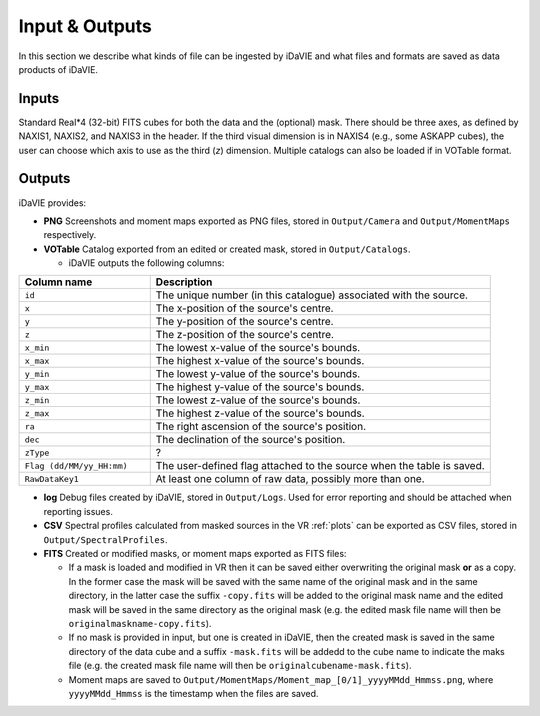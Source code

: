 .. _inputs_outputs:

Input & Outputs
===============
In this section we describe what kinds of file can be ingested by iDaVIE and what files and formats are saved as data products of iDaVIE.

Inputs
------
Standard Real*4 (32-bit) FITS cubes for both the data and the (optional) mask.  There should be three axes, as defined by NAXIS1, NAXIS2, and NAXIS3 in the header. If the third visual dimension is in NAXIS4 (e.g., some ASKAPP cubes), the user can choose which axis to use as the third (*z*) dimension. Multiple catalogs can also be loaded if in VOTable format.

Outputs
-------
iDaVIE provides:

* **PNG** Screenshots and moment maps exported as PNG files, stored in :literal:`Output/Camera` and :literal:`Output/MomentMaps` respectively.
* **VOTable** Catalog exported from an edited or created mask, stored in :literal:`Output/Catalogs`.

  * iDaVIE outputs the following columns:

.. list-table::
   :widths: 25 65
   :header-rows: 1

   * - **Column name**
     - **Description**
   * - :literal:`id`
     - The unique number (in this catalogue) associated with the source.
   * - :literal:`x`
     - The x-position of the source's centre.
   * - :literal:`y`
     - The y-position of the source's centre.
   * - :literal:`z`
     - The z-position of the source's centre.
   * - :literal:`x_min`
     - The lowest x-value of the source's bounds.
   * - :literal:`x_max`
     - The highest x-value of the source's bounds.
   * - :literal:`y_min`
     - The lowest y-value of the source's bounds.
   * - :literal:`y_max`
     - The highest y-value of the source's bounds.
   * - :literal:`z_min`
     - The lowest z-value of the source's bounds.
   * - :literal:`z_max`
     - The highest z-value of the source's bounds.
   * - :literal:`ra`
     - The right ascension of the source's position.
   * - :literal:`dec`
     - The declination of the source's position.
   * - :literal:`zType`
     - ?
   * - :literal:`Flag (dd/MM/yy_HH:mm)`
     - The user-defined flag attached to the source when the table is saved.
   * - :literal:`RawDataKey1`
     - At least one column of raw data, possibly more than one.

* **log** Debug files created by iDaVIE, stored in :literal:`Output/Logs`. Used for error reporting and should be attached when reporting issues.
* **CSV** Spectral profiles calculated from masked sources in the VR :ref:`plots` can be exported as CSV files, stored in :literal:`Output/SpectralProfiles`.
* **FITS** Created or modified masks, or moment maps exported as FITS files:

  * If a mask is loaded and modified in VR then it can be saved either overwriting the original mask **or**  as a copy. In the former case the mask will be saved with the same name of the original mask and in the same directory, in the latter case the suffix :literal:`-copy.fits` will be added to the original mask name and the edited mask will be saved in the same directory as the original mask (e.g. the edited mask file name will then be :literal:`originalmaskname-copy.fits`).
  * If no mask is provided in input, but one is created in iDaVIE, then the created mask is saved in the same directory of the data cube and a suffix :literal:`-mask.fits` will be addedd to the cube name to indicate the maks file (e.g. the created mask file name will then be :literal:`originalcubename-mask.fits`).
  * Moment maps are saved to :literal:`Output/MomentMaps/Moment_map_[0/1]_yyyyMMdd_Hmmss.png`, where :literal:`yyyyMMdd_Hmmss` is the timestamp when the files are saved.
